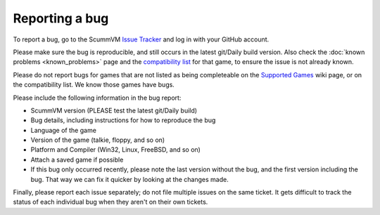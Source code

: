 
=======================
Reporting a bug
=======================

To report a bug, go to the ScummVM `Issue Tracker <https://bugs.scummvm.org/>`_ and log in with your GitHub account. 

Please make sure the bug is reproducible, and still occurs in the latest git/Daily build version. Also check the :doc:`known problems <known_problems>` page and the `compatibility list <https://www.scummvm.org/compatibility/>`_ for that game, to ensure the issue is not already known.

Please do not report bugs for games that are not listed as being completeable on the `Supported Games <https://wiki.scummvm.org/index.php?title=Category:Supported_Games>`_ wiki page, or on the compatibility list. We know those games have bugs.

Please include the following information in the bug report:

- ScummVM version (PLEASE test the latest git/Daily build)
- Bug details, including instructions for how to reproduce the bug
- Language of the game 
- Version of the game (talkie, floppy, and so on)
- Platform and Compiler (Win32, Linux, FreeBSD, and so on)
- Attach a saved game if possible 
- If this bug only occurred recently, please note the last version without the bug, and the first version including the bug. That way we can fix it quicker by looking at the changes made.

Finally, please report each issue separately; do not file multiple issues on the same ticket. It gets difficult to track the status of each individual bug when they aren't on their own tickets. 